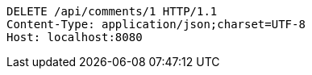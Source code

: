 [source,http,options="nowrap"]
----
DELETE /api/comments/1 HTTP/1.1
Content-Type: application/json;charset=UTF-8
Host: localhost:8080

----